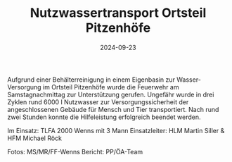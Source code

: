 #+TITLE: Nutzwassertransport Ortsteil Pitzenhöfe
#+DATE: 2024-09-23
#+FACEBOOK_URL: https://facebook.com/ffwenns/posts/902965235199263

Aufgrund einer Behälterreinigung in einem Eigenbasin zur Wasser-Versorgung im Ortsteil Pitzenhöfe wurde die Feuerwehr am Samstagnachmittag zur Unterstützung gerufen. Ungefähr wurde in drei Zyklen rund 6000 l Nutzwasser zur Versorgungssicherheit der angeschlossenen Gebäude für Mensch und Tier transportiert. Nach rund zwei Stunden konnte die Hilfeleistung erfolgreich beendet werden.

Im Einsatz:
TLFA 2000 Wenns mit 3 Mann 
Einsatzleiter: HLM Martin Siller & HFM Michael Röck 

Fotos: MS/MR/FF-Wenns
Bericht: PP/ÖA-Team
